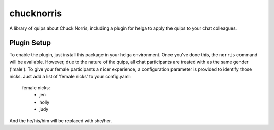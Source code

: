chucknorris
===========

A library of quips about Chuck Norris, including a plugin for helga to
apply the quips to your chat colleagues.

Plugin Setup
------------

To enable the plugin, just install this package in your helga environment.
Once you've done this, the ``norris`` command will be available. However, due to
the nature of the quips, all chat participants are treated with as the same
gender ('male'). To give your female participants a nicer experience, a
configuration parameter is provided to identify those nicks. Just add a list
of 'female nicks' to your config.yaml:

    female nicks:
      - jen
      - holly
      - judy

And the he/his/him will be replaced with she/her.

